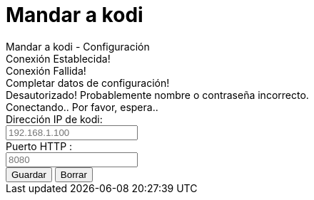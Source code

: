 = Mandar a kodi



++++

<!doctype html>
<html>
<head>
	<title>Mandar a kodi - Configuración</title>		
	<link rel="stylesheet" type="text/css" href="css/style.css"/>
	<script src="js/enums.js"></script>
	<script src="js/settings.js"></script>
		
</head>
<body>
  	<div>
		<div class="options_header">
		Mandar a kodi - Configuración	
		</div>
		
		<div class="hr"></div>
		
		<div id="success_status">
			Conexión Establecida!
		</div>
		
		<div id="fail_status">
			Conexión Fallida!
		</div>
		
		<div id="missing_data">
			Completar datos de configuración!
		</div>
		
		<div id="unauthorized_data">
		  Desautorizado! Probablemente nombre o contraseña incorrecto.
		</div>
		
		<div id="conecting_data">
			Conectando.. Por favor, espera..
		</div>
		
		<div class="options_body">
			
			<div class="options_item">
				<div class="options_name">Dirección IP de kodi: </div>
				<div class="options_data"><input type="text" placeholder="192.168.1.100" id="host" /></div>
			</div>
			
			<div class="clear"></div>
			
			<div class="options_item">
				<div class="options_name">Puerto HTTP : </div>
				<div class="options_data"><input type="text" placeholder="8080" id="port" /></div>
			</div>
			
			<div class="clear"></div>
			
<!--			
			<div class="options_item">
				<div class="options_name">Nombre: (opcional)</div>
				<div class="options_data"><input type="text" id="username" /></div>
			</div>
			
			<div class="clear"></div>
			
			<div class="options_item">
				<div class="options_name">Contraseña: (opcional)</div>
				<div class="options_data"><input type="password" id="pwd" /></div>
			</div>		
			
			<div class="clear"></div>

-->			
			<div class="options_item">
				<div class="options_name"></div>
				<div class="options_data">
<!--                    <input type="checkbox" id="debugMode" /><label for="debugMode" title="Enables Console Log for Background Page">&nbsp;Debug Mode (for Nerds)</label><br><br>  -->
					<input type="button" value="Guardar" id="connectButton" />
					<input type="button" value="Borrar" id="clearButton" />
				</div>
			</div>
			
		</div>		
	</div>
	
</body>
</html>



++++